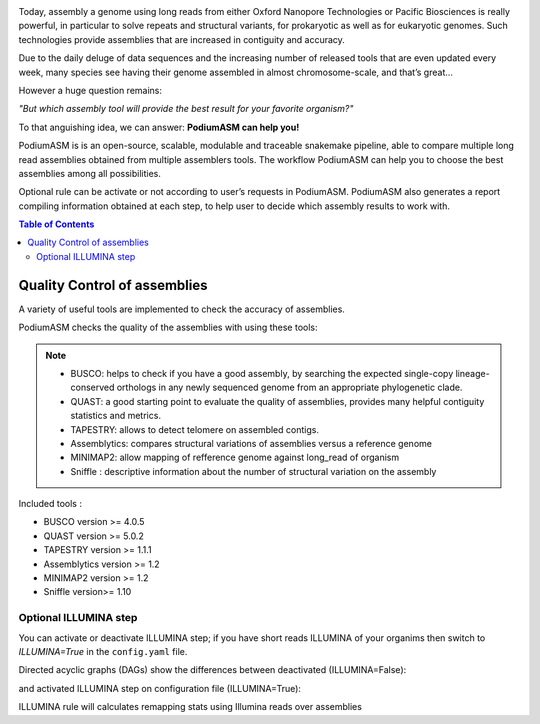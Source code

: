 .. image:: _images/PodiumASM_logo.png
   :target: _images/PodiumASM_logo.png
   :align: center
   :alt: PodiumASM Logo

Today, assembly a genome using long reads from either Oxford Nanopore Technologies or Pacific Biosciences is really powerful, in particular to solve repeats and structural variants, for prokaryotic as well as for eukaryotic genomes. Such technologies provide assemblies that are increased in contiguity and accuracy.

Due to the daily deluge of data sequences and the increasing number of released tools that are even updated every week, many species see having their genome assembled in almost chromosome-scale, and that’s great...

However a huge question remains:

*"But which assembly tool will provide the best result for your favorite organism?"*

To that anguishing idea, we can answer: **PodiumASM can help you!**

PodiumASM is is an open-source, scalable, modulable and traceable snakemake pipeline, able to compare multiple long read assemblies obtained from multiple assemblers tools. The workflow PodiumASM can help you to choose the best assemblies among all possibilities.

Optional rule can be activate or not according to user’s requests in PodiumASM. PodiumASM also generates a report compiling information obtained at each step, to help user to decide which assembly results to work with.


.. contents:: Table of Contents
   :depth: 2
   :backlinks: entry

Quality Control of assemblies
-----------------------------

A variety of useful tools are implemented to check the accuracy of assemblies.

.. image:: _images/schema_pipeline_global-QUALITY.png
   :target: _images/schema_pipeline_global-QUALITY.png
   :alt: QUALITY


PodiumASM checks the quality of the assemblies with using these tools:

.. note::
   * BUSCO: helps to check if you have a good assembly, by searching the expected single-copy lineage-conserved orthologs in any newly sequenced genome from an appropriate phylogenetic clade.
   * QUAST: a good starting point to evaluate the quality of assemblies, provides many helpful contiguity statistics and metrics.
   * TAPESTRY: allows to detect telomere on assembled contigs.
   * Assemblytics: compares structural variations of assemblies versus a reference genome
   * MINIMAP2: allow mapping of refference genome against long_read of organism
   * Sniffle : descriptive information about the number of structural variation on the assembly

Included tools :

* BUSCO version >= 4.0.5
* QUAST version >= 5.0.2
* TAPESTRY version >= 1.1.1
* Assemblytics version >= 1.2
* MINIMAP2 version >= 1.2
* Sniffle version>= 1.10

Optional ILLUMINA step
......................

You can activate or deactivate ILLUMINA step; if you have short reads ILLUMINA of your organims then switch to *ILLUMINA=True* in the ``config.yaml``  file.

Directed acyclic graphs (DAGs) show the differences between deactivated (ILLUMINA=False):

.. image:: _images/schema_pipeline_global-QUALITY.png
   :target: _images/schema_pipeline_global-QUALITY.png
   :alt: ILLUMINA_FALSE

and activated ILLUMINA step on configuration file (ILLUMINA=True):

.. image:: _images/PodiumASM_illumina.png
   :target: _images/PodiumASM_illumina.png
   :alt: ILLUMINA_TRUE

ILLUMINA rule will calculates remapping stats using Illumina reads over assemblies
